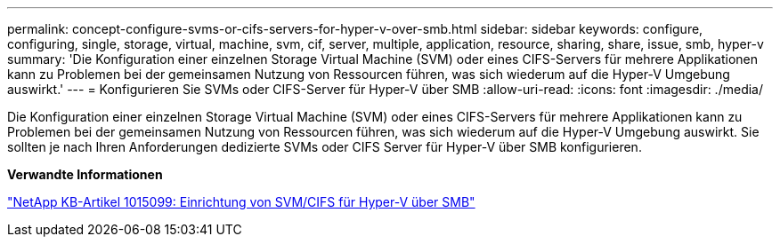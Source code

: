 ---
permalink: concept-configure-svms-or-cifs-servers-for-hyper-v-over-smb.html 
sidebar: sidebar 
keywords: configure, configuring, single, storage, virtual, machine, svm, cif, server, multiple, application, resource, sharing, share, issue, smb, hyper-v 
summary: 'Die Konfiguration einer einzelnen Storage Virtual Machine (SVM) oder eines CIFS-Servers für mehrere Applikationen kann zu Problemen bei der gemeinsamen Nutzung von Ressourcen führen, was sich wiederum auf die Hyper-V Umgebung auswirkt.' 
---
= Konfigurieren Sie SVMs oder CIFS-Server für Hyper-V über SMB
:allow-uri-read: 
:icons: font
:imagesdir: ./media/


[role="lead"]
Die Konfiguration einer einzelnen Storage Virtual Machine (SVM) oder eines CIFS-Servers für mehrere Applikationen kann zu Problemen bei der gemeinsamen Nutzung von Ressourcen führen, was sich wiederum auf die Hyper-V Umgebung auswirkt. Sie sollten je nach Ihren Anforderungen dedizierte SVMs oder CIFS Server für Hyper-V über SMB konfigurieren.

*Verwandte Informationen*

https://kb.netapp.com/Advice_and_Troubleshooting/Data_Protection_and_Security/SnapManager_Suite/How_to_set_up_SVM%2F%2FCIFS_for_Hyper-V_over_SMB["NetApp KB-Artikel 1015099: Einrichtung von SVM/CIFS für Hyper-V über SMB"^]
